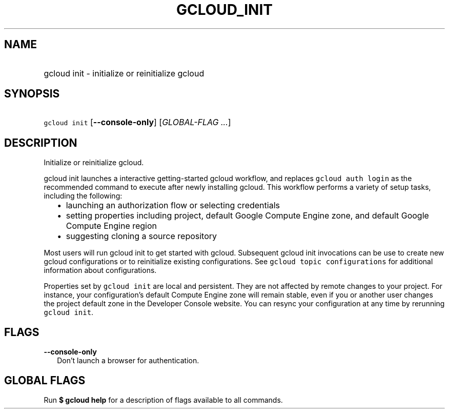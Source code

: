 
.TH "GCLOUD_INIT" 1



.SH "NAME"
.HP
gcloud init \- initialize or reinitialize gcloud



.SH "SYNOPSIS"
.HP
\f5gcloud init\fR [\fB\-\-console\-only\fR] [\fIGLOBAL\-FLAG\ ...\fR]


.SH "DESCRIPTION"

Initialize or reinitialize gcloud.

gcloud init launches a interactive getting\-started gcloud workflow, and
replaces \f5gcloud auth login\fR as the recommended command to execute after
newly installing gcloud. This workflow performs a variety of setup tasks,
including the following:

.RS 2m
.IP "\(bu" 2m
launching an authorization flow or selecting credentials
.RE
.RS 2m
.IP "\(bu" 2m
setting properties including project, default Google Compute Engine zone, and
default Google Compute Engine region
.RE
.RS 2m
.IP "\(bu" 2m
suggesting cloning a source repository
.RE

Most users will run gcloud init to get started with gcloud. Subsequent gcloud
init invocations can be use to create new gcloud configurations or to
reinitialize existing configurations. See \f5gcloud topic configurations\fR for
additional information about configurations.

Properties set by \f5gcloud init\fR are local and persistent. They are not
affected by remote changes to your project. For instance, your configuration's
default Compute Engine zone will remain stable, even if you or another user
changes the project default zone in the Developer Console website. You can
resync your configuration at any time by rerunning \f5gcloud init\fR.



.SH "FLAGS"

\fB\-\-console\-only\fR
.RS 2m
Don't launch a browser for authentication.


.RE

.SH "GLOBAL FLAGS"

Run \fB$ gcloud help\fR for a description of flags available to all commands.
